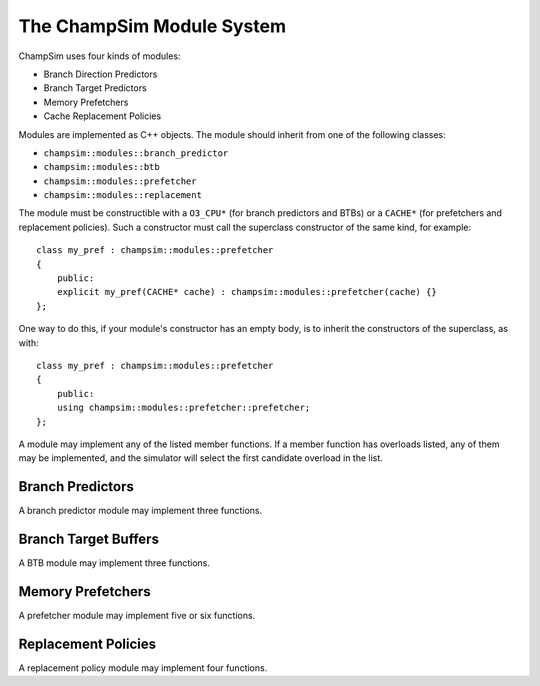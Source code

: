 .. _Modules:

====================================
The ChampSim Module System
====================================

ChampSim uses four kinds of modules:

* Branch Direction Predictors
* Branch Target Predictors
* Memory Prefetchers
* Cache Replacement Policies

Modules are implemented as C++ objects.
The module should inherit from one of the following classes:

* ``champsim::modules::branch_predictor``
* ``champsim::modules::btb``
* ``champsim::modules::prefetcher``
* ``champsim::modules::replacement``

The module must be constructible with a ``O3_CPU*`` (for branch predictors and BTBs) or a ``CACHE*`` (for prefetchers and replacement policies).
Such a constructor must call the superclass constructor of the same kind, for example::

    class my_pref : champsim::modules::prefetcher
    {
        public:
        explicit my_pref(CACHE* cache) : champsim::modules::prefetcher(cache) {}
    };

One way to do this, if your module's constructor has an empty body, is to inherit the constructors of the superclass, as with::

    class my_pref : champsim::modules::prefetcher
    {
        public:
        using champsim::modules::prefetcher::prefetcher;
    };

A module may implement any of the listed member functions.
If a member function has overloads listed, any of them may be implemented, and the simulator will select the first candidate overload in the list.

----------------------------
Branch Predictors
----------------------------

A branch predictor module may implement three functions.

.. cpp:function:: void initialize_branch_predictor()

   This function is called when the core is initialized. You can use it to initialize elements of dynamic structures, such as ``std::vector`` or ``std::map``.

.. cpp:function:: bool predict_branch(champsim::address ip, champsim::address predicted_target, bool always_taken, uint8_t branch_type)
.. cpp:function:: bool predict_branch(uint64_t ip, uint64_t predicted_target, bool always_taken, uint8_t branch_type)
.. cpp:function:: bool predict_branch(champsim::address ip)
.. cpp:function:: bool predict_branch(uint64_t ip)

   This function is called when a prediction is needed.

   :param ip: The instruction pointer of the branch
   :param predicted_target: The predicted target of the branch.
       This is passed directly from the branch target predictor module and may be incorrect.
   :param always_taken: A boolean value.
       This parameter will be nonzero if the branch target predictor determines that the branch is always taken.
   :param branch_type: One of the following

     * ``BRANCH_DIRECT_JUMP``: Direct non-call, unconditional branches, whose target is encoded in the instruction
     * ``BRANCH_INDIRECT``: Indirect non-call, unconditional branches, whose target is stored in a register
     * ``BRANCH_CONDITIONAL``: A direct conditional branch
     * ``BRANCH_DIRECT_CALL``: A call to a procedure whose target is encoded in the instruction
     * ``BRANCH_INDIRECT_CALL``: A call to a procedure whose target is stored in a register
     * ``BRANCH_RETURN``: A return to a calling procedure
     * ``BRANCH_OTHER``: If the branch type cannot be determined

   :return: This function must return true if the branch is predicted taken, and false otherwise.

.. cpp:function:: void last_branch_result(champsim::address ip, champsim::address branch_target, uint8_t taken, uint8_t branch_type)
.. cpp:function:: void last_branch_result(uint64_t ip, uint64_t branch_target, uint8_t taken, uint8_t branch_type)

   This function is called when a branch is resolved. The parameters are the same as in the previous hook, except that the last three are guaranteed to be correct.

-----------------------------------
Branch Target Buffers
-----------------------------------

A BTB module may implement three functions.

.. cpp:function:: void initialize_btb()

   This function is called when the core is initialized. You can use it to initialize elements of dynamic structures, such as ``std::vector`` or ``std::map``.

.. cpp:function:: std::pair<champsim::address, bool> btb_prediction(champsim::address ip, uint8_t branch_type)
.. cpp:function:: std::pair<champsim::address, bool> btb_prediction(champsim::address ip)
.. cpp:function:: std::pair<champsim::address, bool> btb_prediction(uint64_t ip, uint8_t branch_type)
.. cpp:function:: std::pair<champsim::address, bool> btb_prediction(uint64_t ip)

   This function is called when a prediction is needed.

   :param ip: The instruction pointer of the branch
   :param branch_type: One of the following

     * ``BRANCH_DIRECT_JUMP``: Direct non-call, unconditional branches, whose target is encoded in the instruction
     * ``BRANCH_INDIRECT``: Indirect non-call, unconditional branches, whose target is stored in a register
     * ``BRANCH_CONDITIONAL``: A direct conditional branch
     * ``BRANCH_DIRECT_CALL``: A call to a procedure whose target is encoded in the instruction
     * ``BRANCH_INDIRECT_CALL``: A call to a procedure whose target is stored in a register
     * ``BRANCH_RETURN``: A return to a calling procedure
     * ``BRANCH_OTHER``: If the branch type cannot be determined

   :return: The function should return a pair containing the predicted address and a boolean that describes if the branch is known to be always taken.
       If the prediction fails, the function should return a default-initialized address, e.g. ``champsim::address{}``.

.. cpp:function:: void update_btb(champsim::address ip, champsim::address branch_target, bool taken, uint8_t branch_type)
.. cpp:function:: void update_btb(uint64_t ip, uint64_t branch_target, bool taken, uint8_t branch_type)

   This function is called when a branch is resolved.

   :param ip: The instruction pointer of the branch
   :param branch_target: The correct target of the branch.
   :param taken: A boolean value. This parameter will be nonzero if the branch was taken.
   :param branch_type: One of the following

     * ``BRANCH_DIRECT_JUMP``: Direct non-call, unconditional branches, whose target is encoded in the instruction
     * ``BRANCH_INDIRECT``: Indirect non-call, unconditional branches, whose target is stored in a register
     * ``BRANCH_CONDITIONAL``: A direct conditional branch
     * ``BRANCH_DIRECT_CALL``: A call to a procedure whose target is encoded in the instruction
     * ``BRANCH_INDIRECT_CALL``: A call to a procedure whose target is stored in a register
     * ``BRANCH_RETURN``: A return to a calling procedure
     * ``BRANCH_OTHER``: If the branch type cannot be determined

-----------------------------------
Memory Prefetchers
-----------------------------------

A prefetcher module may implement five or six functions.

.. cpp:function:: void prefetcher_initialize()

   This function is called when the cache is initialized. You can use it to initialize elements of dynamic structures, such as ``std::vector`` or ``std::map``.

.. cpp:function:: uint32_t prefetcher_cache_operate(champsim::address addr, champsim::address ip, bool cache_hit, bool useful_prefetch, access_type type, uint32_t metadata_in)
.. cpp:function:: uint32_t prefetcher_cache_operate(champsim::address addr, champsim::address ip, bool cache_hit, bool useful_prefetch, uint8_t type, uint32_t metadata_in)
.. cpp:function:: uint32_t prefetcher_cache_operate(uint64_t addr, uint64_t ip, bool cache_hit, uint8_t type, uint32_t metadata_in)

   This function is called when a tag is checked in the cache.

   :param addr: the address of the packet.
       If this is the first-level cache, the offset bits are included.
       Otherwise, the offset bits are zero.
       If the cache was configured with ``"virtual_prefetch": true``, this address will be a virtual address.
       Otherwise, this is a physical address.
   :param ip: the address of the instruction that initiated the demand.
       If the packet is a prefetch from another level, this value will be 0.
   :param cache_hit: if this tag check is a hit, this value is true.
   :param useful_prefetch: if this tag check hit a prior prefetch, this value is true.
   :param type: one of the following

     * ``access_type::LOAD``
     * ``access_type::RFO``
     * ``access_type::PREFETCH``
     * ``access_type::WRITE``
     * ``access_type::TRANSLATION``

   :param metadata_in: the metadata carried along by the packet.

   :return: The function should return metadata that will be stored alongside the block.

.. cpp:function:: uint32_t prefetcher_cache_fill(champsim::address addr, uint32_t set, uint32_way, bool prefetch, champsim::address evicted_address, uint32_t metadata_in)
.. cpp:function:: uint32_t prefetcher_cache_fill(uint64_t addr, uint32_t set, uint32_way, bool prefetch, uint64_t evicted_address, uint32_t metadata_in)

   This function is called when a miss is filled in the cache.

   :param addr: the address of the packet.
       If this is the first-level cache, the offset bits are included.
       Otherwise, the offset bits are zero.
       If the cache was configured with ``"virtual_prefetch": true``, this address will be a virtual address.
       Otherwise, this is a physical address.
   :param set: the set that the fill occurred in
   :param way: the way that the fill occurred in, or ``this->NUM_WAY`` if a bypass occurred
   :param prefetch: if this tag check hit a prior prefetch, this value is true.
   :param evicted_address: the address of the evicted block.
       If the fill was a bypass, this value will be default-constructed.
       If the cache was configured with ``"virtual_prefetch": true``, this address will be a virtual address.
       Otherwise, this is a physical address.
   :param metadata_in: the metadata carried along by the packet.

   :return: The function should return metadata that will be stored alongside the block.

.. cpp:function:: void prefetcher_cycle_operate()


   This function is called each cycle, after all other operation has completed.

.. cpp:function:: void prefetcher_final_stats()


   This function is called at the end of the simulation and can be used to print statistics.


.. cpp:function:: void prefetcher_branch_operate(champsim::address ip, uint8_t branch_type, champsim::address branch_target)
.. cpp:function:: void prefetcher_branch_operate(uint64_t ip, uint8_t branch_type, uint64_t branch_target)


   This function may be implemented by instruction prefetchers.

   :param ip: The instruction pointer of the branch
   :param branch_type: One of the following

     * ``BRANCH_DIRECT_JUMP``: Direct non-call, unconditional branches, whose target is encoded in the instruction
     * ``BRANCH_INDIRECT``: Indirect non-call, unconditional branches, whose target is stored in a register
     * ``BRANCH_CONDITIONAL``: A direct conditional branch
     * ``BRANCH_DIRECT_CALL``: A call to a procedure whose target is encoded in the instruction
     * ``BRANCH_INDIRECT_CALL``: A call to a procedure whose target is stored in a register
     * ``BRANCH_RETURN``: A return to a calling procedure
     * ``BRANCH_OTHER``: If the branch type cannot be determined

   :param branch_target: The instruction pointer of the target

-----------------------------------
Replacement Policies
-----------------------------------

A replacement policy module may implement four functions.

.. cpp:function:: void initialize_replacement()

   This function is called when the cache is initialized. You can use it to initialize elements of dynamic structures, such as ``std::vector`` or ``std::map``.

.. cpp:function:: uint32_t find_victim(uint32_t triggering_cpu, uint64_t instr_id, uint32_t set, const BLOCK* current_set, uint64_t ip, uint64_t addr, access_type type)
.. cpp:function:: uint32_t find_victim(uint32_t triggering_cpu, uint64_t instr_id, uint32_t set, const BLOCK* current_set, uint64_t ip, uint64_t addr, uint32_t type)

   This function is called when a tag is checked in the cache.

   :param triggering_cpu: the core index that initiated this fill
   :param instr_id: an instruction count that can be used to examine the program order of requests.
   :param set: the set that the fill occurred in.
   :param current_set: a pointer to the beginning of the set being accessed.
   :param ip: the address of the instruction that initiated the demand.
       If the packet is a prefetch from another level, this value will be 0.
   :param addr: the address of the packet.
       If this is the first-level cache, the offset bits are included.
       Otherwise, the offset bits are zero.
       If the cache was configured with ``"virtual_prefetch": true``, this address will be a virtual address.
       Otherwise, this is a physical address.
   :param type: one of the following

     * ``access_type::LOAD``
     * ``access_type::RFO``
     * ``access_type::PREFETCH``
     * ``access_type::WRITE``
     * ``access_type::TRANSLATION``

   :return: The function should return the way index that should be evicted, or ``this->NUM_WAY`` to indicate that a bypass should occur.

.. cpp:function:: void update_replacement_state(uint32_t triggering_cpu, uint32_t set, uint32_t way, uint64_t addr, uint64_t ip, uint64_t victim_addr, uint8_t hit)

   This function is called when a hit occurs or a miss is filled in the cache.

   :param triggering_cpu: the core index that initiated this fill
   :param set: the set that the fill occurred in.
   :param way: the way that the fill occurred in.
   :param addr: the address of the packet.
       If this is the first-level cache, the offset bits are included.
       Otherwise, the offset bits are zero.
       If the cache was configured with ``"virtual_prefetch": true``, this address will be a virtual address.
       Otherwise, this is a physical address.
   :param ip: the address of the instruction that initiated the demand.
       If the packet is a prefetch from another level, this value will be 0.
   :param victim_addr: the address of the evicted block, if this is a miss.
       If this is a hit, the value is 0.
   :param type: one of the following

     * ``access_type::LOAD``
     * ``access_type::RFO``
     * ``access_type::PREFETCH``
     * ``access_type::WRITE``
     * ``access_type::TRANSLATION``

.. cpp:function:: void replacement_final_stats()

   This function is called at the end of the simulation and can be used to print statistics.

